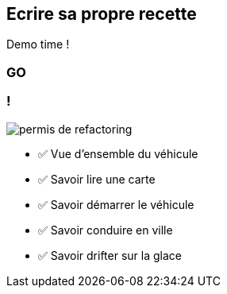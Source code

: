 [.no-transition]
== Ecrire sa propre recette

Demo time !

[%notitle,background-iframe="http://localhost:8443"]
=== GO

[.columns]
=== !

[.column.is-one-third]
--
image::permis_de_refactoring.png[]
--

[.column]
--
- ✅ Vue d'ensemble du véhicule
- ✅ Savoir lire une carte
- ✅ Savoir démarrer le véhicule
- ✅ Savoir conduire en ville
- ✅ Savoir drifter sur la glace
--

